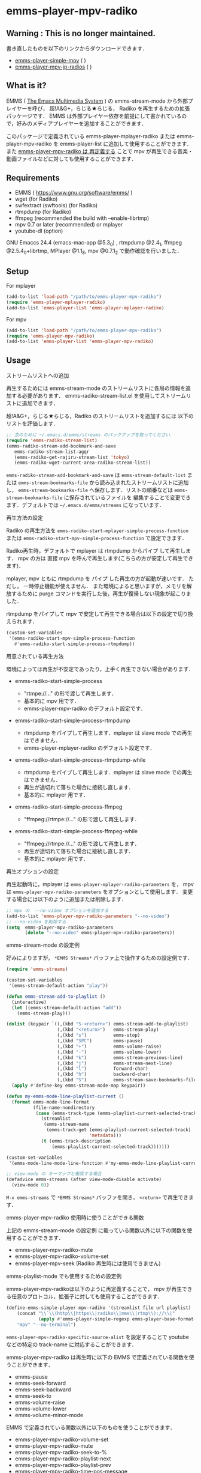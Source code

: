 * emms-player-mpv-radiko

** Warning : This is no longer maintained.

   書き直したものを以下のリンクからダウンロードできます．

   + [[https://github.com/momomo5717/emms-player-simple-mpv][emms-player-simple-mpv]] ( [[http://melpa.org/#/emms-player-simple-mpv][file:http://melpa.org/packages/emms-player-simple-mpv-badge.svg]] [[http://stable.melpa.org/#/emms-player-simple-mpv][file:http://stable.melpa.org/packages/emms-player-simple-mpv-badge.svg]] )
   + [[https://github.com/momomo5717/emms-player-mpv-jp-radios][emms-player-mpv-jp-radios]] ( [[http://melpa.org/#/emms-player-mpv-jp-radios][file:http://melpa.org/packages/emms-player-mpv-jp-radios-badge.svg]] )

** What is it?

   EMMS ( [[https://www.gnu.org/software/emms/][The Emacs Multimedia System]] ) の emms-stream-mode から外部プレイヤーを呼び， 超!A&G+，らじる★らじる，
   Radiko を再生するための拡張パッケージです．
   EMMS は外部プレイヤー依存を前提にして書かれているので，好みのメディアプレイヤーを追加することができます．

   このパッケージで定義されている emms-player-mplayer-radiko または emms-player-mpv-radiko を
   emms-player-list に追加して使用することができます．
   また [[#emms-playlist-mode-でも使用するための設定例][emms-player-mpv-radiko は 再定義する]] ことで mpv が再生できる音楽・動画ファイルなどに対しても使用することができます．

   [[file:./image/screenshot.png]]

** Requirements

   + EMMS ( [[https://www.gnu.org/software/emms/]] )
   + wget (for Radiko)
   + swfextract (swftools) (for Radiko)
   + rtmpdump (for Radiko)
   + ffmpeg (recommended the build with –enable-librtmp)
   + mpv 0.7 or later (recommended) or mplayer
   + youtube-dl (option)

   GNU Emaccs 24.4 (emacs-mac-app @5.3_0) , rtmpdump @2.4_1, ffmpeg @2.5.4_0+librtmp,
   MPlayer @1.1_8, mpv @0.7.1_2 で動作確認を行いました．

** Setup

**** For mplayer

    #+BEGIN_SRC emacs-lisp
      (add-to-list 'load-path "/path/to/emms-player-mpv-radiko")
      (require 'emms-player-mplayer-radiko)
      (add-to-list 'emms-player-list 'emms-player-mplayer-radiko)
    #+END_SRC

**** For mpv

    #+BEGIN_SRC emacs-lisp
      (add-to-list 'load-path "/path/to/emms-player-mpv-radiko")
      (require 'emms-player-mpv-radiko)
      (add-to-list 'emms-player-list 'emms-player-mpv-radiko)
    #+END_SRC

** Usage

**** ストリームリストへの追加

   再生するためには emms-stream-mode のストリームリストに各局の情報を追加する必要があります．
   emms-radiko-stream-list.el を使用してストリームリストに追加できます．

   超!A&G+，らじる★らじる，Radiko のストリームリストを追加するには
   以下のリストを評価します．

   #+BEGIN_SRC emacs-lisp
     ;; 念のために ~/.emacs.d/emms/streams のバックアップを取ってください．
     (require 'emms-radiko-stream-list)
     (emms-radiko-stream-add-bookmark-and-save
        emms-radiko-stream-list-agqr
        (emms-radiko-get-rajiru-stream-list 'tokyo)
        (emms-radiko-wget-current-area-radiko-stream-list))
   #+END_SRC

   =emms-radiko-stream-add-bookmark-and-save= は
   =emms-stream-default-list= または =emms-stream-bookmarks-file=
   から読み込まれたストリームリストに追加し， =emms-stream-bookmarks-file=
   へ保存します．リストの順番などは =emms-stream-bookmarks-file= に保存されているファイルを
   編集することで変更できます．デフォルトでは =~/.emacs.d/emms/streams= になっています．

**** 再生方法の設定

    Radiko の再生方法を
    =emms-radiko-start-mplayer-simple-process-function= または
    =emms-radiko-start-mpv-simple-process-function= で設定できます．

    Radiko再生時，デフォルトで mplayer は rtmpdump からパイプ して再生します．
    mpv の方は 直接 mpv を呼んで再生します(こちらの方が安定して再生できます)．

    mplayer, mpv ともに rtmpdump を パイプ した再生の方が起動が速いです．
    ただし， 一時停止機能が使えません．
    また環境によると思いますが，メモリを解放するために purge コマンドを実行した後，再生が復帰しない現象が起こりました．

    rtmpdump をパイプして mpv で安定して再生できる場合は以下の設定で切り換えられます．

    #+BEGIN_SRC emacs-lisp
      (custom-set-variables
       '(emms-radiko-start-mpv-simple-process-function
         #'emms-radiko-start-simple-process-rtmpdump))
    #+END_SRC

**** 用意されている再生方法

     環境によっては再生が不安定であったり，上手く再生できない場合があります．

     + emms-radiko-start-simple-process

       + "rtmpe://..." の形で渡して再生します．
       + 基本的に mpv 用です．
       + emms-player-mpv-radiko のデフォルト設定です．

     + emms-radiko-start-simple-process-rtmpdump

       + rtmpdump をパイプして再生します．mplayer は slave mode での再生はできません．
       + emms-player-mplayer-radiko のデフォルト設定です．

     + emms-radiko-start-simple-process-rtmpdump-while

       + rtmpdump をパイプして再生します．mplayer は slave mode での再生はできません．
       + 再生が途切れて落ちた場合に接続し直します．
       + 基本的に mplayer 用です．

     + emms-radiko-start-simple-process-ffmpeg

       + "ffmpeg://rtmpe://..." の形で渡して再生します．

     + emms-radiko-start-simple-process-ffmpeg-while

       + "ffmpeg://rtmpe://..." の形で渡して再生します．
       + 再生が途切れて落ちた場合に接続し直します．
       + 基本的に mplayer 用です．

**** 再生オプションの設定

   再生起動時に，mplayer は =emms-player-mplayer-radiko-parameters= を，
   mpv は =emms-player-mpv-radiko-parameters= をオプションとして使用します．
   変更する場合には以下のように追加または削除します．

   #+BEGIN_SRC emacs-lisp
     ;; mpv の  --no-video オプションを追加する
     (add-to-list 'emms-player-mpv-radiko-parameters "--no-video")
     ;; --no-video を削除する
     (setq  emms-player-mpv-radiko-parameters
            (delete "--no-video" emms-player-mpv-radiko-parameters))
   #+END_SRC

**** emms-stream-mode の設定例

   好みによりますが， =*EMMS Streams*= バッファ上で操作するための設定例です．

   #+BEGIN_SRC emacs-lisp
     (require 'emms-streams)

     (custom-set-variables
      '(emms-stream-default-action "play"))

     (defun emms-stream-add-to-playlist ()
       (interactive)
       (let ((emms-stream-default-action "add"))
         (emms-stream-play)))

     (dolist (keypair `((,(kbd "S-<return>") emms-stream-add-to-playlist)
                        (,(kbd "<return>")   emms-stream-play)
                        (,(kbd "s")          emms-stop)
                        (,(kbd "SPC")        emms-pause)
                        (,(kbd "+")          emms-volume-raise)
                        (,(kbd "-")          emms-volume-lower)
                        (,(kbd "k")          emms-stream-previous-line)
                        (,(kbd "j")          emms-stream-next-line)
                        (,(kbd "l")          forward-char)
                        (,(kbd "h")          backward-char)
                        (,(kbd "S")          emms-stream-save-bookmarks-file)))
       (apply #'define-key emms-stream-mode-map keypair))

     (defun my-emms-mode-line-playlist-current ()
       (format emms-mode-line-format
               (file-name-nondirectory
                (case (emms-track-type (emms-playlist-current-selected-track))
                  (streamlist
                   (emms-stream-name
                    (emms-track-get (emms-playlist-current-selected-track)
                                    'metadata)))
                  (t (emms-track-description
                      (emms-playlist-current-selected-track)))))))

     (custom-set-variables
      '(emms-mode-line-mode-line-function #'my-emms-mode-line-playlist-current))

     ;; view-mode の キーマップと衝突する場合
     (defadvice emms-streams (after view-mode-disable activate)
       (view-mode 0))
   #+END_SRC

   =M-x emms-streams= で =*EMMS Streams*= バッファを開き， =<return>= で再生できます．

**** emms-player-mpv-radiko 使用時に使うことができる関数

    上記の emms-stream-mode の設定例 に載っている関数以外に以下の関数を使用することができます．

    + emms-player-mpv-radiko-mute
    + emms-player-mpv-radiko-volume-set
    + emms-player-mpv-seek (Radiko 再生時には使用できません)

**** emms-playlist-mode でも使用するための設定例

    emms-player-mpv-radikoは以下のように再定義することで， mpv が再生できる任意のプロトコル，拡張子に対しても使用することができます．

    #+BEGIN_SRC emacs-lisp
      (define-emms-simple-player mpv-radiko '(streamlist file url playlist)
          (concat "\\`\\(http\\|https\\|radiko\\|mms\\|rtmp\\)://\\|"
                  (apply #'emms-player-simple-regexp emms-player-base-format-list))
          "mpv" "--no-terminal")
    #+END_SRC

    =emms-player-mpv-radiko-specific-source-alist= を設定することで youtube などの特定の track-name
    に対応することができます．

    emms-player-mpv-radiko は再生時に以下の EMMS で定義されている関数を使うことができます．

    + emms-pause
    + emms-seek-forward
    + emms-seek-backward
    + emms-seek-to
    + emms-volume-raise
    + emms-volume-lower
    + emms-volume-minor-mode

    EMMS で定義されている関数以外に以下のものを使うことができます．

    + emms-player-mpv-radiko-volume-set
    + emms-player-mpv-radiko-mute
    + emms-player-mpv-radiko-seek-to-%
    + emms-player-mpv-radiko-playlist-next
    + emms-player-mpv-radiko-playlist-prev
    + emms-player-mpv-radiko-time-pos-message
    + emms-player-mpv-radiko-percent-pos-message
    + emms-player-mpv-radiko-ontop

    =emms-player-mpv-radiko-tq-enqueue= を使い， 以下のように mpv を操作するコマンドを定義することができます．

    #+BEGIN_SRC emacs-lisp
      (defun emms-player-mpv-radiko-fullscreen ()
        (interactive)
        (emms-player-mpv-radiko-tq-enqueue
         '("cycle" "fullscreen")
         nil
         (emms-player-mpv-radiko-tq-error-message "mpv cycle fullscreen : %s")))

      (defun emms-player-mpv-radiko-playlist-pos ()
        (interactive)
        (emms-player-mpv-radiko-tq-enqueue
         '("get_property" "playlist-pos")
         nil
         (emms-player-mpv-radiko-tq-data-message "mpv playlist position : %s")))
    #+END_SRC

** References

   + Radikoの再生方法
     + rec_radiko.sh ( [[https://gist.github.com/saiten/875864]] )
   + mpv の操作方法
     + emms-player-mpv.el ( https://github.com/dochang/emms-player-mpv )
     + mpv.el ( [[https://github.com/kljohann/mpv.el]] )
